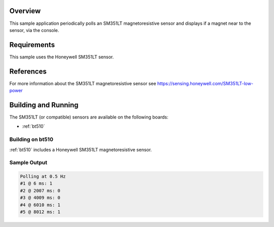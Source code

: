 .. zephyr:code-sample:: sm351lt
   :name: SM351LT Magnetoresistive Sensor
   :relevant-api: sensor_interface

   Detect a magnet's presence using the SM351LT magnetoresistive sensor (polling & trigger mode).

Overview
********

This sample application periodically polls an SM351LT magnetoresistive sensor
and displays if a magnet near to the sensor, via the console.

Requirements
************

This sample uses the Honeywell SM351LT sensor.

References
**********

For more information about the SM351LT magnetoresistive sensor see
https://sensing.honeywell.com/SM351LT-low-power

Building and Running
********************

The SM351LT (or compatible) sensors are available on the following boards:

* :ref:`bt510`

Building on bt510
==================

:ref:`bt510` includes a Honeywell SM351LT magnetoresistive sensor.

.. zephyr-app-commands::
   :zephyr-app: samples/sensor/sm351lt
   :board: bt510
   :goals: build flash
   :compact:

Sample Output
=============

.. code-block:: console

    Polling at 0.5 Hz
    #1 @ 6 ms: 1
    #2 @ 2007 ms: 0
    #3 @ 4009 ms: 0
    #4 @ 6010 ms: 1
    #5 @ 8012 ms: 1
